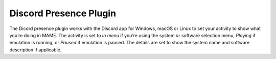 .. _plugins-discord:

Discord Presence Plugin
=======================

The Dicord presence plugin works with the Discord app for Windows, macOS or
Linux to set your activity to show what you’re doing in MAME.  The activity is
set to *In menu* if you’re using the system or software selection menu,
*Playing* if emulation is running, or *Paused* if emulation is paused.  The
details are set to show the system name and software description if applicable.
